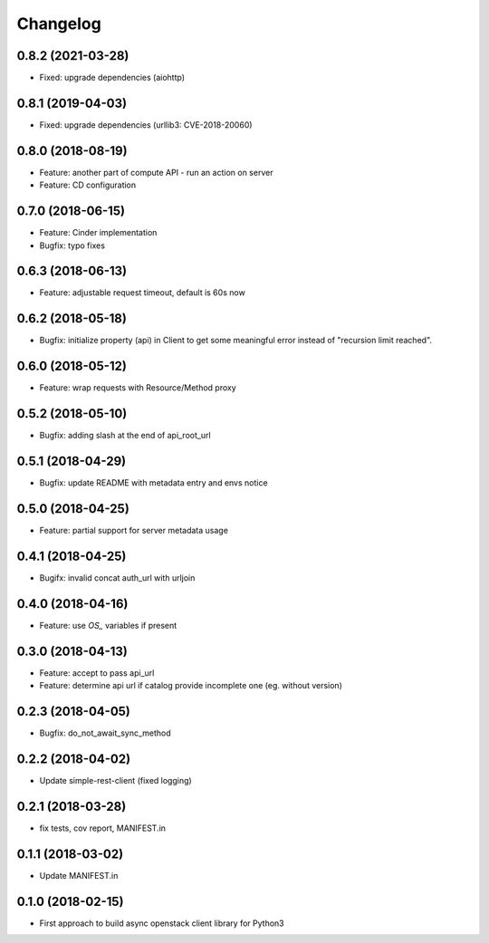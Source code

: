 Changelog
=========


0.8.2 (2021-03-28)
------------------

* Fixed: upgrade dependencies (aiohttp)

0.8.1 (2019-04-03)
------------------

* Fixed: upgrade dependencies (urllib3: CVE-2018-20060)

0.8.0 (2018-08-19)
------------------

* Feature: another part of compute API - run an action on server
* Feature: CD configuration

0.7.0 (2018-06-15)
------------------

* Feature: Cinder implementation
* Bugfix: typo fixes

0.6.3 (2018-06-13)
------------------

* Feature: adjustable request timeout, default is 60s now


0.6.2 (2018-05-18)
------------------

* Bugfix: initialize property (api) in Client to get some meaningful error instead of "recursion limit reached".


0.6.0 (2018-05-12)
------------------

* Feature: wrap requests with Resource/Method proxy


0.5.2 (2018-05-10)
------------------

* Bugfix: adding slash at the end of api_root_url


0.5.1 (2018-04-29)
------------------

* Bugfix: update README with metadata entry and envs notice


0.5.0 (2018-04-25)
------------------

* Feature: partial support for server metadata usage


0.4.1 (2018-04-25)
------------------

* Bugifx: invalid concat auth_url with urljoin


0.4.0 (2018-04-16)
------------------

* Feature: use `OS_` variables if present


0.3.0 (2018-04-13)
------------------

* Feature: accept to pass api_url
* Feature: determine api url if catalog provide incomplete one (eg. without version)


0.2.3 (2018-04-05)
------------------

* Bugfix: do_not_await_sync_method


0.2.2 (2018-04-02)
------------------

* Update simple-rest-client (fixed logging)


0.2.1 (2018-03-28)
------------------

* fix tests, cov report,  MANIFEST.in


0.1.1 (2018-03-02)
------------------

* Update MANIFEST.in

0.1.0 (2018-02-15)
------------------

* First approach to build async openstack client library for Python3


